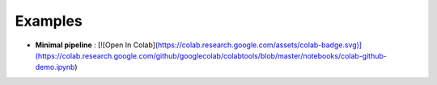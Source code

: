 ==========
Examples
==========

- **Minimal pipeline** : [![Open In Colab](https://colab.research.google.com/assets/colab-badge.svg)](https://colab.research.google.com/github/googlecolab/colabtools/blob/master/notebooks/colab-github-demo.ipynb)
